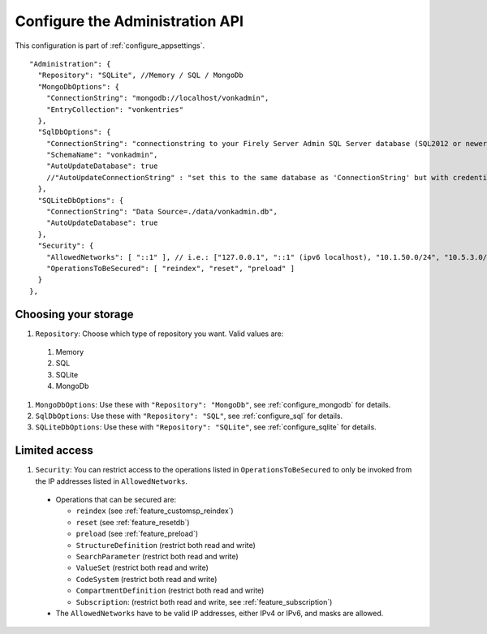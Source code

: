 .. _configure_administration:

Configure the Administration API
================================

This configuration is part of :ref:`configure_appsettings`.

::

  "Administration": {
    "Repository": "SQLite", //Memory / SQL / MongoDb
    "MongoDbOptions": {
      "ConnectionString": "mongodb://localhost/vonkadmin",
      "EntryCollection": "vonkentries"
    },
    "SqlDbOptions": {
      "ConnectionString": "connectionstring to your Firely Server Admin SQL Server database (SQL2012 or newer); Set MultipleActiveResultSets=True",
      "SchemaName": "vonkadmin",
      "AutoUpdateDatabase": true
      //"AutoUpdateConnectionString" : "set this to the same database as 'ConnectionString' but with credentials that can alter the database. If not set, defaults to the value of 'ConnectionString'"
    },
    "SQLiteDbOptions": {
      "ConnectionString": "Data Source=./data/vonkadmin.db",
      "AutoUpdateDatabase": true
    },
    "Security": {
      "AllowedNetworks": [ "::1" ], // i.e.: ["127.0.0.1", "::1" (ipv6 localhost), "10.1.50.0/24", "10.5.3.0/24", "31.161.91.98"]
      "OperationsToBeSecured": [ "reindex", "reset", "preload" ]
    }
  },

.. _configure_administration_repository:

Choosing your storage
---------------------

#. ``Repository``: Choose which type of repository you want. Valid values are:

  #. Memory
  #. SQL
  #. SQLite
  #. MongoDb

#. ``MongoDbOptions``: Use these with ``"Repository": "MongoDb"``, see :ref:`configure_mongodb` for details.
#. ``SqlDbOptions``: Use these with ``"Repository": "SQL"``, see :ref:`configure_sql` for details.
#. ``SQLiteDbOptions``: Use these with ``"Repository": "SQLite"``, see :ref:`configure_sqlite` for details.

.. _configure_administration_access:

Limited access
--------------

#. ``Security``: You can restrict access to the operations listed in ``OperationsToBeSecured`` to only be invoked from the IP addresses listed in ``AllowedNetworks``.

  * Operations that can be secured are:

    * ``reindex`` (see :ref:`feature_customsp_reindex`)
    * ``reset`` (see :ref:`feature_resetdb`)
    * ``preload`` (see :ref:`feature_preload`)
    * ``StructureDefinition`` (restrict both read and write)
    * ``SearchParameter`` (restrict both read and write)
    * ``ValueSet`` (restrict both read and write)
    * ``CodeSystem`` (restrict both read and write)
    * ``CompartmentDefinition`` (restrict both read and write)
    * ``Subscription``: (restrict both read and write, see :ref:`feature_subscription`)

  * The ``AllowedNetworks`` have to be valid IP addresses, either IPv4 or IPv6, and masks are allowed.
